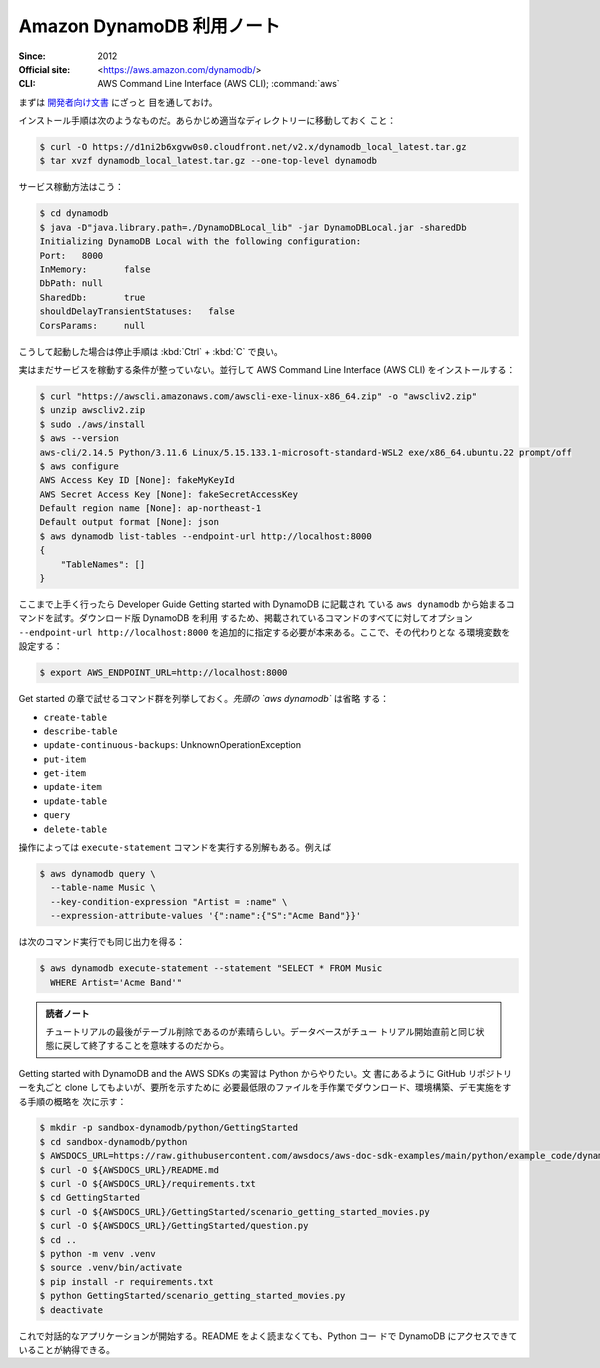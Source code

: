 ======================================================================
Amazon DynamoDB 利用ノート
======================================================================

:Since: 2012
:Official site: <https://aws.amazon.com/dynamodb/>
:CLI: AWS Command Line Interface (AWS CLI); :command:`aws`

まずは `開発者向け文書
<https://docs.aws.amazon.com/amazondynamodb/latest/developerguide/>`__ にざっと
目を通しておけ。

インストール手順は次のようなものだ。あらかじめ適当なディレクトリーに移動しておく
こと：

.. code:: console

   $ curl -O https://d1ni2b6xgvw0s0.cloudfront.net/v2.x/dynamodb_local_latest.tar.gz
   $ tar xvzf dynamodb_local_latest.tar.gz --one-top-level dynamodb

サービス稼動方法はこう：

.. code:: console

   $ cd dynamodb
   $ java -D"java.library.path=./DynamoDBLocal_lib" -jar DynamoDBLocal.jar -sharedDb
   Initializing DynamoDB Local with the following configuration:
   Port:   8000
   InMemory:       false
   DbPath: null
   SharedDb:       true
   shouldDelayTransientStatuses:   false
   CorsParams:     null

こうして起動した場合は停止手順は :kbd:`Ctrl` + :kbd:`C` で良い。

実はまだサービスを稼動する条件が整っていない。並行して AWS Command Line
Interface (AWS CLI) をインストールする：

.. code:: console

   $ curl "https://awscli.amazonaws.com/awscli-exe-linux-x86_64.zip" -o "awscliv2.zip"
   $ unzip awscliv2.zip
   $ sudo ./aws/install
   $ aws --version
   aws-cli/2.14.5 Python/3.11.6 Linux/5.15.133.1-microsoft-standard-WSL2 exe/x86_64.ubuntu.22 prompt/off
   $ aws configure
   AWS Access Key ID [None]: fakeMyKeyId
   AWS Secret Access Key [None]: fakeSecretAccessKey
   Default region name [None]: ap-northeast-1
   Default output format [None]: json
   $ aws dynamodb list-tables --endpoint-url http://localhost:8000
   {
       "TableNames": []
   }

ここまで上手く行ったら Developer Guide Getting started with DynamoDB に記載され
ている ``aws dynamodb`` から始まるコマンドを試す。ダウンロード版 DynamoDB を利用
するため、掲載されているコマンドのすべてに対してオプション ``--endpoint-url
http://localhost:8000`` を追加的に指定する必要が本来ある。ここで、その代わりとな
る環境変数を設定する：

.. code:: console

   $ export AWS_ENDPOINT_URL=http://localhost:8000

Get started の章で試せるコマンド群を列挙しておく。`先頭の `aws dynamodb`` は省略
する：

* ``create-table``
* ``describe-table``
* ``update-continuous-backups``: UnknownOperationException
* ``put-item``
* ``get-item``
* ``update-item``
* ``update-table``
* ``query``
* ``delete-table``

操作によっては ``execute-statement`` コマンドを実行する別解もある。例えば

.. code:: console

   $ aws dynamodb query \
     --table-name Music \
     --key-condition-expression "Artist = :name" \
     --expression-attribute-values '{":name":{"S":"Acme Band"}}'

は次のコマンド実行でも同じ出力を得る：

.. code:: console

   $ aws dynamodb execute-statement --statement "SELECT * FROM Music
     WHERE Artist='Acme Band'"

.. admonition:: 読者ノート

   チュートリアルの最後がテーブル削除であるのが素晴らしい。データベースがチュー
   トリアル開始直前と同じ状態に戻して終了することを意味するのだから。

Getting started with DynamoDB and the AWS SDKs の実習は Python からやりたい。文
書にあるように GitHub リポジトリーを丸ごと clone してもよいが、要所を示すために
必要最低限のファイルを手作業でダウンロード、環境構築、デモ実施をする手順の概略を
次に示す：

.. code:: console

   $ mkdir -p sandbox-dynamodb/python/GettingStarted
   $ cd sandbox-dynamodb/python
   $ AWSDOCS_URL=https://raw.githubusercontent.com/awsdocs/aws-doc-sdk-examples/main/python/example_code/dynamodb
   $ curl -O ${AWSDOCS_URL}/README.md
   $ curl -O ${AWSDOCS_URL}/requirements.txt
   $ cd GettingStarted
   $ curl -O ${AWSDOCS_URL}/GettingStarted/scenario_getting_started_movies.py
   $ curl -O ${AWSDOCS_URL}/GettingStarted/question.py
   $ cd ..
   $ python -m venv .venv
   $ source .venv/bin/activate
   $ pip install -r requirements.txt
   $ python GettingStarted/scenario_getting_started_movies.py
   $ deactivate

これで対話的なアプリケーションが開始する。README をよく読まなくても、Python コー
ドで DynamoDB にアクセスできていることが納得できる。
